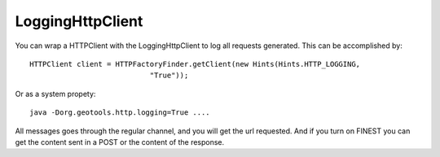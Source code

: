 LoggingHttpClient
-----------------

You can wrap a HTTPClient with the LoggingHttpClient to log all requests generated.
This can be accomplished by::

  HTTPClient client = HTTPFactoryFinder.getClient(new Hints(Hints.HTTP_LOGGING,
                              "True"));

Or as a system propety::

  java -Dorg.geotools.http.logging=True ....


All messages goes through the regular channel, and you will get the url requested. And if you turn on FINEST you can get the content sent in a POST or the content of the response.